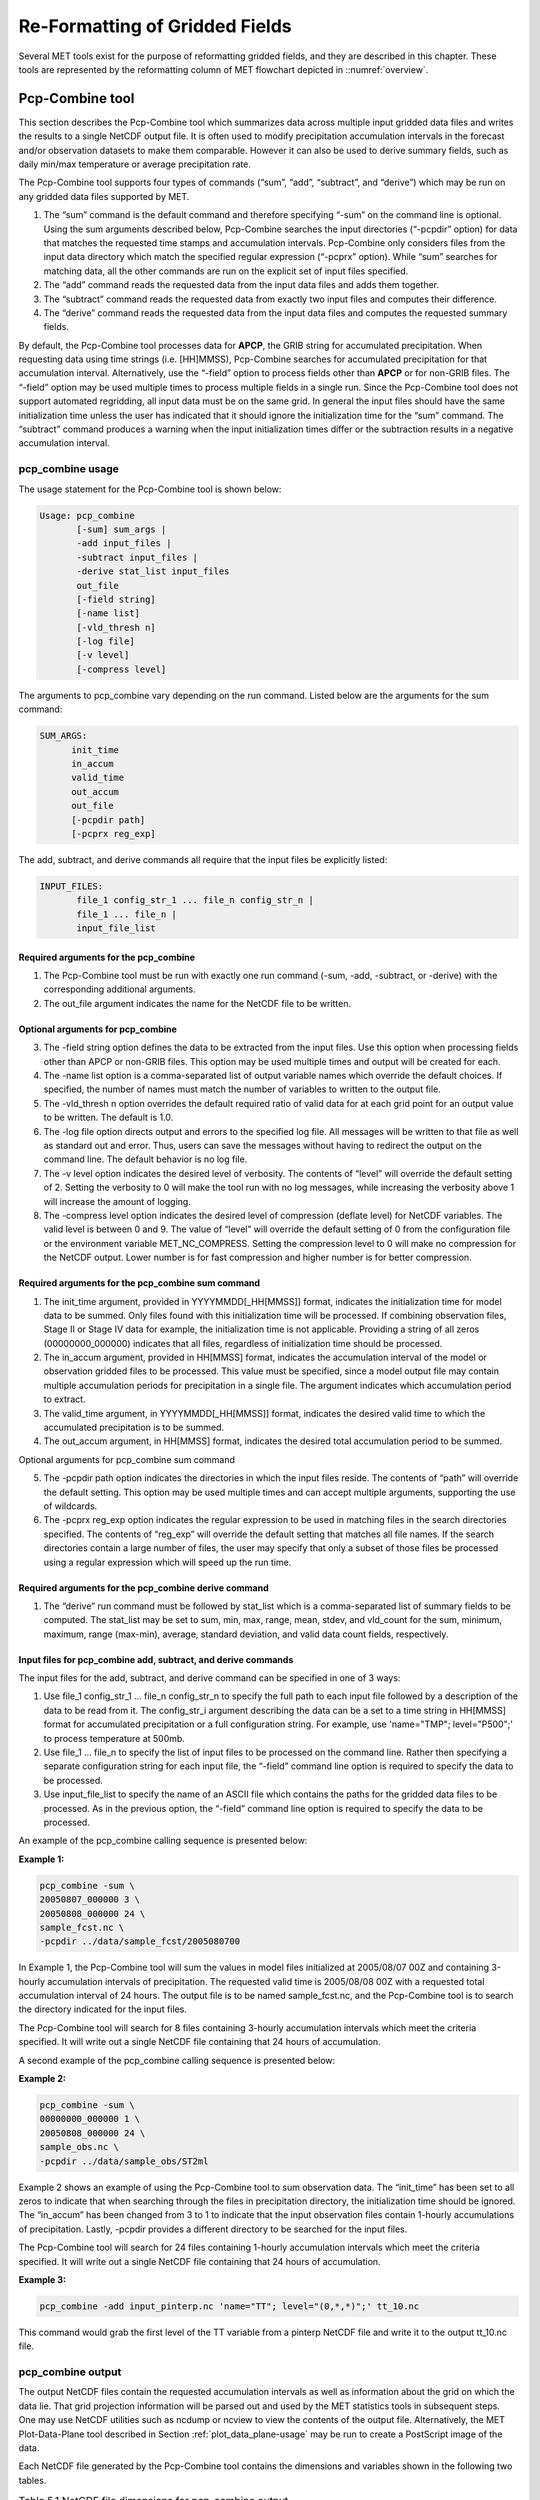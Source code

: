 .. _reformat_grid:

Re-Formatting of Gridded Fields
===============================

Several MET tools exist for the purpose of reformatting gridded fields, and they are described in this chapter. These tools are represented by the reformatting column of MET flowchart depicted in ::numref:`overview`.

Pcp-Combine tool
________________

This section describes the Pcp-Combine tool which summarizes data across multiple input gridded data files and writes the results to a single NetCDF output file. It is often used to modify precipitation accumulation intervals in the forecast and/or observation datasets to make them comparable. However it can also be used to derive summary fields, such as daily min/max temperature or average precipitation rate.

The Pcp-Combine tool supports four types of commands (“sum”, “add”, “subtract”, and “derive”) which may be run on any gridded data files supported by MET.

1. The “sum” command is the default command and therefore specifying “-sum” on the command line is optional. Using the sum arguments described below, Pcp-Combine searches the input directories (“-pcpdir” option) for data that matches the requested time stamps and accumulation intervals. Pcp-Combine only considers files from the input data directory which match the specified regular expression (“-pcprx” option). While “sum” searches for matching data, all the other commands are run on the explicit set of input files specified.

2. The “add” command reads the requested data from the input data files and adds them together.

3. The “subtract” command reads the requested data from exactly two input files and computes their difference.

4. The “derive” command reads the requested data from the input data files and computes the requested summary fields.

By default, the Pcp-Combine tool processes data for **APCP**, the GRIB string for accumulated precipitation. When requesting data using time strings (i.e. [HH]MMSS), Pcp-Combine searches for accumulated precipitation for that accumulation interval. Alternatively, use the “-field” option to process fields other than **APCP** or for non-GRIB files. The “-field” option may be used multiple times to process multiple fields in a single run. Since the Pcp-Combine tool does not support automated regridding, all input data must be on the same grid. In general the input files should have the same initialization time unless the user has indicated that it should ignore the initialization time for the “sum” command. The “subtract” command produces a warning when the input initialization times differ or the subtraction results in a negative accumulation interval.

pcp_combine usage
~~~~~~~~~~~~~~~~~

The usage statement for the Pcp-Combine tool is shown below:

.. code-block:: none

  Usage: pcp_combine
         [-sum] sum_args |
         -add input_files |
         -subtract input_files |
         -derive stat_list input_files
         out_file
         [-field string]
         [-name list]
         [-vld_thresh n]
         [-log file]
         [-v level]
         [-compress level]

The arguments to pcp_combine vary depending on the run command. Listed below are the arguments for the sum command:

.. code-block:: none

  SUM_ARGS:
        init_time
        in_accum
        valid_time
        out_accum
        out_file
        [-pcpdir path]
        [-pcprx reg_exp]

The add, subtract, and derive commands all require that the input files be explicitly listed:

.. code-block:: none

  INPUT_FILES:
         file_1 config_str_1 ... file_n config_str_n |
         file_1 ... file_n |
         input_file_list

Required arguments for the pcp_combine
^^^^^^^^^^^^^^^^^^^^^^^^^^^^^^^^^^^^^^

1. The Pcp-Combine tool must be run with exactly one run command (-sum, -add, -subtract, or -derive) with the corresponding additional arguments.

2. The out_file argument indicates the name for the NetCDF file to be written.

Optional arguments for pcp_combine
^^^^^^^^^^^^^^^^^^^^^^^^^^^^^^^^^^

3. The -field string option defines the data to be extracted from the input files. Use this option when processing fields other than APCP or non-GRIB files. This option may be used multiple times and output will be created for each.

4. The -name list option is a comma-separated list of output variable names which override the default choices. If specified, the number of names must match the number of variables to written to the output file.

5. The -vld_thresh n option overrides the default required ratio of valid data for at each grid point for an output value to be written. The default is 1.0.

6. The -log file option directs output and errors to the specified log file. All messages will be written to that file as well as standard out and error. Thus, users can save the messages without having to redirect the output on the command line. The default behavior is no log file.

7. The -v level option indicates the desired level of verbosity. The contents of “level” will override the default setting of 2. Setting the verbosity to 0 will make the tool run with no log messages, while increasing the verbosity above 1 will increase the amount of logging.

8. The -compress level option indicates the desired level of compression (deflate level) for NetCDF variables. The valid level is between 0 and 9. The value of “level” will override the default setting of 0 from the configuration file or the environment variable MET_NC_COMPRESS. Setting the compression level to 0 will make no compression for the NetCDF output. Lower number is for fast compression and higher number is for better compression.

Required arguments for the pcp_combine sum command
^^^^^^^^^^^^^^^^^^^^^^^^^^^^^^^^^^^^^^^^^^^^^^^^^^

1. The init_time argument, provided in YYYYMMDD[_HH[MMSS]] format, indicates the initialization time for model data to be summed. Only files found with this initialization time will be processed. If combining observation files, Stage II or Stage IV data for example, the initialization time is not applicable. Providing a string of all zeros (00000000_000000) indicates that all files, regardless of initialization time should be processed.

2. The in_accum argument, provided in HH[MMSS] format, indicates the accumulation interval of the model or observation gridded files to be processed. This value must be specified, since a model output file may contain multiple accumulation periods for precipitation in a single file. The argument indicates which accumulation period to extract.

3. The valid_time argument, in YYYYMMDD[_HH[MMSS]] format, indicates the desired valid time to which the accumulated precipitation is to be summed.

4. The out_accum argument, in HH[MMSS] format, indicates the desired total accumulation period to be summed.

Optional arguments for pcp_combine sum command

5. The -pcpdir path option indicates the directories in which the input files reside. The contents of “path” will override the default setting. This option may be used multiple times and can accept multiple arguments, supporting the use of wildcards.

6. The -pcprx reg_exp option indicates the regular expression to be used in matching files in the search directories specified. The contents of “reg_exp” will override the default setting that matches all file names. If the search directories contain a large number of files, the user may specify that only a subset of those files be processed using a regular expression which will speed up the run time.

Required arguments for the pcp_combine derive command
^^^^^^^^^^^^^^^^^^^^^^^^^^^^^^^^^^^^^^^^^^^^^^^^^^^^^

1. The “derive” run command must be followed by stat_list which is a comma-separated list of summary fields to be computed. The stat_list may be set to sum, min, max, range, mean, stdev, and vld_count for the sum, minimum, maximum, range (max-min), average, standard deviation, and valid data count fields, respectively.

Input files for pcp_combine add, subtract, and derive commands
^^^^^^^^^^^^^^^^^^^^^^^^^^^^^^^^^^^^^^^^^^^^^^^^^^^^^^^^^^^^^^

The input files for the add, subtract, and derive command can be specified in one of 3 ways:

1. Use file_1 config_str_1 ... file_n config_str_n to specify the full path to each input file followed by a description of the data to be read from it. The config_str_i argument describing the data can be a set to a time string in HH[MMSS] format for accumulated precipitation or a full configuration string. For example, use 'name="TMP"; level="P500";' to process temperature at 500mb.

2. Use file_1 ... file_n to specify the list of input files to be processed on the command line. Rather then specifying a separate configuration string for each input file, the “-field” command line option is required to specify the data to be processed.

3. Use input_file_list to specify the name of an ASCII file which contains the paths for the gridded data files to be processed. As in the previous option, the “-field” command line option is required to specify the data to be processed.

An example of the pcp_combine calling sequence is presented below:

**Example 1:**

.. code-block:: none

  pcp_combine -sum \
  20050807_000000 3 \
  20050808_000000 24 \
  sample_fcst.nc \
  -pcpdir ../data/sample_fcst/2005080700

In Example 1, the Pcp-Combine tool will sum the values in model files initialized at 2005/08/07 00Z and containing 3-hourly accumulation intervals of precipitation. The requested valid time is 2005/08/08 00Z with a requested total accumulation interval of 24 hours. The output file is to be named sample_fcst.nc, and the Pcp-Combine tool is to search the directory indicated for the input files.

The Pcp-Combine tool will search for 8 files containing 3-hourly accumulation intervals which meet the criteria specified. It will write out a single NetCDF file containing that 24 hours of accumulation.

A second example of the pcp_combine calling sequence is presented below:

**Example 2:**

.. code-block:: none

  pcp_combine -sum \
  00000000_000000 1 \
  20050808_000000 24 \
  sample_obs.nc \
  -pcpdir ../data/sample_obs/ST2ml

Example 2 shows an example of using the Pcp-Combine tool to sum observation data. The “init_time” has been set to all zeros to indicate that when searching through the files in precipitation directory, the initialization time should be ignored. The “in_accum” has been changed from 3 to 1 to indicate that the input observation files contain 1-hourly accumulations of precipitation. Lastly, -pcpdir provides a different directory to be searched for the input files.

The Pcp-Combine tool will search for 24 files containing 1-hourly accumulation intervals which meet the criteria specified. It will write out a single NetCDF file containing that 24 hours of accumulation.

**Example 3:**

.. code-block:: none

  pcp_combine -add input_pinterp.nc 'name="TT"; level="(0,*,*)";' tt_10.nc 

This command would grab the first level of the TT variable from a pinterp NetCDF file and write it to the output tt_10.nc file.

pcp_combine output
~~~~~~~~~~~~~~~~~~

The output NetCDF files contain the requested accumulation intervals as well as information about the grid on which the data lie. That grid projection information will be parsed out and used by the MET statistics tools in subsequent steps. One may use NetCDF utilities such as ncdump or ncview to view the contents of the output file. Alternatively, the MET Plot-Data-Plane tool described in Section :ref:`plot_data_plane-usage` may be run to create a PostScript image of the data.

Each NetCDF file generated by the Pcp-Combine tool contains the dimensions and variables shown in the following two tables.

.. list-table:: Table 5.1 NetCDF file dimensions for pcp_combine output.
  :widths: auto
  :header-rows: 2

  * - Pcp_combine NetCDF dimensions
    - 
  * - NetCDF dimension
    - Description
  * - lat
    - Dimension of the latitude (i.e. Number of grid points in the North-South direction)
  * - lon
    - Dimension of the longitude (i.e. Number of grid points in the East-West direction)
      

.. list-table:: Table 5.2 NetCDF variables for pcp_combine output.
  :widths: auto
  :header-rows: 2

  * - Pcp_combine NetCDF variables
    - 
    - 
  * - NetCDF variable
    - Dimension
    - Description
  * - lat
    - lat, lon
    - Latitude value for each point in the grid
  * - lon
    - lat, lon
    - Longitude value for each point in the grid
  * - Name and level of the requested data or value of the -name option.
    - lat, lon
    - Data value (i.e. accumulated precipitation) for each point in the grid. The name of the variable describes the name and level and any derivation logic that was applied.


Regrid_data_plane tool
______________________

This section contains a description of running the regrid_data_plane tool. This tool may be run to read data from any gridded file MET supports, interpolate to a user-specified grid, and write the field(s) out in NetCDF format. The user may specify the method of interpolation used for regridding as well as which fields to regrid. This tool is particularly useful when dealing with GRIB2 and NetCDF input files that need to be regridded. For GRIB1 files, it has also been tested for compatibility with the copygb regridding utility mentioned in Section :ref:`Installation-of-optional`.

regrid_data_plane usage
~~~~~~~~~~~~~~~~~~~~~~~

The usage statement for the regrid_data_plane utility is shown below:

.. code-block:: none

  Usage: regrid_data_plane 
         input_filename 
         to_grid 
         output_filename 
         -field string
         [-method type] 
         [-width n]
         [-gaussian_dx n] 
         [-gaussian_radius n]
         [-shape type] 
         [-vld_thresh n] 
         [-name list]
         [-log file] 
         [-v level]
         [-compress level]

Required arguments for regrid_data_plane
^^^^^^^^^^^^^^^^^^^^^^^^^^^^^^^^^^^^^^^^

1. The input_filename is the gridded data file to be read.

2. The to_grid defines the output grid as a named grid, the path to a gridded data file, or an explicit grid specification string. 

3. The output_filename is the output NetCDF file to be written.

4. The -field string may be used multiple times to define the field(s) to be regridded.

Optional arguments for regrid_data_plane
^^^^^^^^^^^^^^^^^^^^^^^^^^^^^^^^^^^^^^^^

5. The -method type option overrides the default regridding method. Default is NEAREST.

6. The -width n option overrides the default regridding width. Default is 1. In case of MAXGAUSS method, the width should be the ratio between from_grid and to_grid (for example, 27 if from_grid is 3km and to_grid is 81.271km).

7. The -gaussian_dx option overrides the default delta distance for Gaussian smoothing. Default is 81.271. Ignored if not the MAXGAUSS method.

8. The -gaussian_radius option overrides the default radius of influence for Gaussian interpolation. Default is 120. Ignored if not the MAXGAUSS method.

9. The -shape option overrides the default interpolation shape. Default is SQUARE.

10. The -vld_thresh n option overrides the default required ratio of valid data for regridding. Default is 0.5. 

11. The -name list specifies a comma-separated list of output variable names for each field specified.

12. The -log file option directs output and errors to the specified log file. All messages will be written to that file as well as standard out and error. Thus, users can save the messages without having to redirect the output on the command line. The default behavior is no log file.

13. The -v level option indicates the desired level of verbosity. The contents of “level” will override the default setting of 2. Setting the verbosity to 0 will make the tool run with no log messages, while increasing the verbosity above 1 will increase the amount of logging.

14. The -compress level option specifies the desired level of compression (deflate level) for NetCDF variables. The valid level is between 0 and 9. Setting the compression level to 0 will make no compression for the NetCDF output. Lower number is for fast compression and higher number is for better compression.

For more details on setting the to_grid, -method, -width, and -vld_thresh options, see the regrid entry in :ref:`Data I/O MET Configuration File Options<Data IO MET Configuration File Options>`. An example of the regrid_data_plane calling sequence is shown below:

.. code-block:: none

  regrid_data_plane \
  input.grb \
  togrid.grb \
  regridded.nc \
  -field 'name="APCP"; level="A6";'
  -field 'name="TMP";  level="Z2";' \
  -field 'name="UGRD"; level="Z10";' \
  -field 'name="VGRD"; level="Z10";' \
  -field 'name="HGT";  level="P500";' \
  -method BILIN -width 2 -v 1

In this example, the regrid_data_plane tool will regrid data from the input.grb file to the grid on which the first record of the togrid.grb file resides using Bilinear Interpolation with a width of 2 and write the output in NetCDF format to a file named regridded.nc. The variables in regridded.nc will include 6-hour accumulated precipitation, 2m temperature, 10m U and V components of the wind, and the 500mb geopotential height.

Automated regridding within tools
~~~~~~~~~~~~~~~~~~~~~~~~~~~~~~~~~

While the regrid_data_plane tool is useful as a stand-alone tool, the capability is also included to automatically regrid one or both fields in most of the MET tools that handle gridded data. See the regrid entry in Section :ref:`Configuration File Details` for a description of the configuration file entries that control automated regridding.

Shift_data_plane tool
_____________________

The Shift-Data-Plane tool performs a rigid shift of the entire grid based on user-defined specifications and write the field(s) out in NetCDF format. This tool was originally designed to account for track error when comparing fields associated with tropical cyclones. The user specifies the latitude and longitude of the source and destination points to define the shift. Both points must fall within the domain and are used to define the X and Y direction grid unit shift. The shift is then applied to all grid points. The user may specify the method of interpolation and the field to be shifted. The effects of topography and land/water masks are ignored. 

shift_data_plane usage
~~~~~~~~~~~~~~~~~~~~~~

The usage statement for the shift_data_plane utility is shown below:

.. code-block:: none

  Usage: shift_data_plane
         input_filename
         output_filename
         field_string
         -from lat lon
         -to lat lon
         [-method type]
         [-width n]
         [-log file] 
         [-v level]
         [-compress level]

shift_data_plane has five required arguments and can also take optional ones. 

Required arguments for shift_data_plane
^^^^^^^^^^^^^^^^^^^^^^^^^^^^^^^^^^^^^^^

1. The input_filename is the gridded data file to be read.

2. The output_filename is the output NetCDF file to be written.

3. The field_string defines the data to be shifted from the input file.

4. The -from lat lon specifies the starting location within the domain to define the shift. Latitude and longitude are defined in degrees North and East, respectively.

5. The -to lat lon specifies the ending location within the domain to define the shift. Lat is deg N, Lon is deg E.

Optional arguments for shift_data_plane
^^^^^^^^^^^^^^^^^^^^^^^^^^^^^^^^^^^^^^^

6. The -method type overrides the default regridding method. Default is NEAREST.

7. The -width n overrides the default regridding width. Default is 1.

8. The -log file option directs output and errors to the specified log file. All messages will be written to that file as well as standard out and error. Thus, users can save the messages without having to redirect the output on the command line. The default behavior is no log file.

9. The -v level option indicates the desired level of verbosity. The contents of “level” will override the default setting of 2. Setting the verbosity to 0 will make the tool run with no log messages, while increasing the verbosity above 1 will increase the amount of logging.

10. The -compress level option indicates the desired level of compression (deflate level) for NetCDF variables. The valid level is between 0 and 9. The value of “level” will override the default setting of 0 from the configuration file or the environment variable MET_NC_COMPRESS. Setting the compression level to 0 will make no compression for the NetCDF output. Lower number is for fast compression and higher number is for better compression.

For more details on setting the -method and -width options, see the regrid entry in :ref:`Data I/O MET Configuration File Options<Data IO MET Configuration File Options>`. An example of the shift_data_plane calling sequence is shown below:

.. code-block:: none

  shift_data_plane \
  nam.grib \
  nam_shift_APCP_12.nc \
  'name = "APCP"; level = "A12";' \
  -from 38.6272  -90.1978 \
  -to   40.1717 -105.1092 \
  -v 2

In this example, the shift_data_plane tool reads 12-hour accumulated precipitation from the nam.grb file, applies a rigid shift defined by (38.6272, -90.1978) to (40.1717, -105.1092) and writes the output in NetCDF format to a file named nam_shift_APCP_12.nc. These -from and -to locations result in a grid shift of -108.30 units in the x-direction and 16.67 units in the y-direction.

MODIS regrid tool
_________________

This section contains a description of running the MODIS regrid tool. This tool may be run to create a NetCDF file for use in other MET tools from MODIS level 2 cloud product from NASA. The data browser for these files is: http://ladsweb.nascom.nasa.gov/.

modis_regrid usage
~~~~~~~~~~~~~~~~~~

The usage statement for the modis_regrid utility is shown below:

.. code-block:: none

  Usage: modis_regrid
         -data_file path
         -field name
         -out path
         -scale value
         -offset value
         -fill value
         [-units text]
         [-compress level]
         modis_file

modis_regrid has some required arguments and can also take optional ones. 

Required arguments for modis_regrid
^^^^^^^^^^^^^^^^^^^^^^^^^^^^^^^^^^^

1. The -data_file path argument specifies the data files used to get the grid information.

2. The -field name argument specifies the name of the field to use in the MODIS data file.

3. The -out path argument specifies the name of the output NetCDF file.

4. The -scale value argument specifies the scale factor to be used on the raw MODIS values.

5. The -offset value argument specifies the offset value to be used on the raw MODIS values.

6. The -fill value argument specifies the bad data value in the MODIS data. 

7. The modis_file argument is the name of the MODIS input file.

Optional arguments for modis_regrid
^^^^^^^^^^^^^^^^^^^^^^^^^^^^^^^^^^^

8. The -units text option specifies the units string in the global attributes section of the output file.

9. The -compress level option indicates the desired level of compression (deflate level) for NetCDF variables. The valid level is between 0 and 9. The value of “level” will override the default setting of 0 from the configuration file or the environment variable MET_NC_COMPRESS. Setting the compression level to 0 will make no compression for the NetCDF output. Lower number is for fast compression and higher number is for better compression.

An example of the modis_regrid calling sequence is shown below:

.. code-block:: none

  modis_regrid -field Cloud_Fraction \
  -data_file grid_file \
  -out t2.nc \
  -units percent \
  -scale 0.01 \
  -offset 0 \
  -fill 127 \
  modisfile

In this example, the modis_regrid tool will process the Cloud_Fraction field from modisfile and write it out to the output NetCDF file t2.nc on the grid specified in grid_file using the appropriate scale, offset and fill values.

.. _reformat_grid_fig1:

.. figure:: figure/reformat_grid_fig1.png

   Example plot showing surface temperature from a MODIS file.

WWMCA Tool Documentation
________________________

There are two WWMCA tools available. The WWMCA-Plot tool makes a PostScript plot of one or more WWMCA cloud percent files and the WWMCA-Regrid tool regrids binary WWMCA data files and reformats them into NetCDF files that the other MET tools can read. The WWMCA-Regrid tool has been generalized to more broadly support any data stored in the WWMCA binary format.

The WWMCA tools attempt to parse timing and hemisphere information from the file names. They tokenize the filename using underscores (_) and dots (.) and examine each element which need be in no particular order. A string of 10 or more numbers is interpreted as the valid time in YYYYMMDDHH[MMSS] format. The string NH indicates the northern hemisphere while SH indicates the southern hemisphere. While WWMCA data is an analysis and has no forecast lead time, other datasets following this format may. Therefore, a string of 1 to 4 numbers is interpreted as the forecast lead time in hours. While parsing the filename provides default values for this timing information, they can be overridden by explicitly setting their values in the WWMCA-Regrid configuration file.

wwmca_plot usage
~~~~~~~~~~~~~~~~

The usage statement for the WWMCA-Plot tool is shown below:

.. code-block:: none

  Usage: wwmca_plot
         [-outdir path]
         [-max max_minutes]
         [-log file]
         [-v level]
         wwmca_cloud_pct_file_list

wmmca_plot has some required arguments and can also take optional ones. 

Required arguments for wwmca_plot
^^^^^^^^^^^^^^^^^^^^^^^^^^^^^^^^^

1. The wwmca_cloud_pct_file_list argument represents one or more WWMCA cloud percent files given on the command line. As with any command given to a UNIX shell, the user can use meta-characters as a shorthand way to specify many filenames. For each input file specified, one output PostScript plot will be created.

Optional arguments for wwmca_plot
^^^^^^^^^^^^^^^^^^^^^^^^^^^^^^^^^

2. The -outdir path option specifies the directory where the output PostScript plots will be placed. If not specified, then the plots will be put in the current (working) directory.

3. The -max minutes option specifies the maximum pixel age in minutes to be plotted.

4. The -log file option directs output and errors to the specified log file. All messages will be written to that file as well as standard out and error. Thus, users can save the messages without having to redirect the output on the command line. The default behavior is no log file. 

5. The -v level option indicates the desired level of verbosity. The value of “level” will override the default setting of 2. Setting the verbosity to 0 will make the tool run with no log messages, while increasing the verbosity will increase the amount of logging.

.. _reformat_grid_fig2:

.. figure:: figure/reformat_grid_fig2.png
	    
   Example output of {\tt wwmca\_plot} tool.

wwmca_regrid usage
~~~~~~~~~~~~~~~~~~

The usage statement for the WWMCA-Regrid tool is shown below:

.. code-block:: none

  Usage: wwmca_regrid
         -out filename
         -config filename
         -nh filename [pt_filename]
         -sh filename [pt_filename]
         [-log file]
         [-v level]
         [-compress level]

wmmca_regrid has some required arguments and can also take optional ones.

Required arguments for wwmca_regrid
^^^^^^^^^^^^^^^^^^^^^^^^^^^^^^^^^^^

1. The -out filename argument specifies the name of the output netCDF file.

2. The -config filename argument indicates the name of the configuration file to be used. The contents of the configuration file are discussed below.

3. The -nh filename [pt_filename] argument specifies the northern hemisphere WWMCA binary file and, optionally, may be followed by a binary pixel age file. This switch is required if the output grid includes any portion of the northern hemisphere.

4. The -sh filename [pt_filename] argument specifies the southern hemisphere WWMCA binary file and, optionally, may be followed by a binary pixel age file. This switch is required if the output grid includes any portion of the southern hemisphere.

Optional arguments for wwmca_regrid
^^^^^^^^^^^^^^^^^^^^^^^^^^^^^^^^^^^

5. The -log file option directs output and errors to the specified log file. All messages will be written to that file as well as standard out and error. Thus, users can save the messages without having to redirect the output on the command line. The default behavior is no log file. 

6. The -v level option indicates the desired level of verbosity. The value of “level” will override the default setting of 2. Setting the verbosity to 0 will make the tool run with no log messages, while increasing the verbosity will increase the amount of logging.

7. The -compress level option indicates the desired level of compression (deflate level) for NetCDF variables. The valid level is between 0 and 9. The value of “level” will override the default setting of 0 from the configuration file or the environment variable MET_NC_COMPRESS. Setting the compression level to 0 will make no compression for the NetCDF output. Lower number is for fast compression and higher number is for better compression.

In any regridding problem, there are two grids involved: the “From” grid, which is the grid the input data are on, and the “To” grid, which is the grid the data are to be moved onto. In WWMCA-Regrid the “From” grid is pre-defined by the hemisphere of the WWMCA binary files being processed. The “To” grid and corresponding regridding logic are specified using the regrid section of the configuration file. If the “To” grid is entirely confined to one hemisphere, then only the WWMCA data file for that hemisphere need be given. If the “To” grid or the interpolation box used straddles the equator the data files for both hemispheres need be given. Once the “To” grid is specified in the config file, the WWMCA-Regrid tool will know which input data files it needs and will complain if it is not given the right ones.

wwmca_regrid configuration file
~~~~~~~~~~~~~~~~~~~~~~~~~~~~~~~

The default configuration file for the WWMCA-Regrid tool named WWMCARegridConfig_default can be found in the installed share/met/config directory. We encourage users to make a copy of this file prior to modifying its contents. The contents of the configuration file are described in the subsections below.

Note that environment variables may be used when editing configuration files, as described in :ref:`PB2NC Configuration File <pb2nc configuration file>` for the PB2NC tool.

____________________________

.. code-block:: none

  regrid = { ... }

See the regrid entry in Section :ref:`Configuration File Details` for a description of the configuration file entries that control regridding.

____________________________

.. code-block:: none

  variable_name = "Cloud_Pct";
  units         = "percent";
  long_name     = "cloud cover percent";
  level         = "SFC"; 

The settings listed above are strings which control the output netCDF variable name and specify attributes for that variable.

___________________________

.. code-block:: none

  init_time  = "";
  valid_time = "";
  accum_time = "01";

The settings listed above are strings which specify the timing information for the data being processed. The accumulation time is specified in HH[MMSS] format and, by default, is set to a value of 1 hour. The initialization and valid time strings are specified in YYYYMMDD[_HH[MMSS]] format. However, by default they are set to empty strings. If empty, the timing information parsed from the filename will be used. If not empty, these values override the times parsed from the filename.

__________________________

.. code-block:: none

  max_minutes     = 120;
  swap_endian     = TRUE;
  write_pixel_age = FALSE;

The settings listed above are control the processing of the WWMCA pixel age data. This data is stored in binary data files in 4-byte blocks. The swap_endian option indicates whether the endian-ness of the data should be swapped after reading. The max_minutes option specifies a maximum allowed age for the cloud data in minutes. Any data values older than this value are set to bad data in the output. The write_pixel_age option writes the pixel age data, in minutes, to the output file instead of the cloud data.
